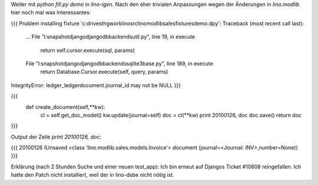 Weiter mit `python fill.py demo` in `lino-igen`. Nach den eher trivialen Anpassungen wegen der Änderungen in `lino.modlib` hier noch mal was Interessantes:

{{{
Problem installing fixture 'c:\drives\t\hgwork\lino\src\lino\modlib\sales\fixtures\demo.dpy': Traceback (most recent call last):
  ...
  File "l:\snapshot\django\django\db\backends\util.py", line 19, in execute
    return self.cursor.execute(sql, params)
  File "l:\snapshot\django\django\db\backends\sqlite3\base.py", line 189, in execute
    return Database.Cursor.execute(self, query, params)
IntegrityError: ledger_ledgerdocument.journal_id may not be NULL
}}}


{{{
    def create_document(self,**kw):
        cl = self.get_doc_model()
        kw.update(journal=self)
        doc = cl(**kw)
        print 20100126, doc
        doc.save()
        return doc
}}}

Output der Zeile `print 20100126, doc`:

{{{
20100126 (Unsaved <class 'lino.modlib.sales.models.Invoice'> document (journal=<Journal: INV>,number=None))
}}}

Erklärung (nach 2 Stunden Suche und einer neuen test_app): 
Ich bin erneut auf Djangos Ticket #10808 reingefallen. 
Ich hatte den Patch nicht installiert, weil der in lino-dsbe nicht nötig ist.